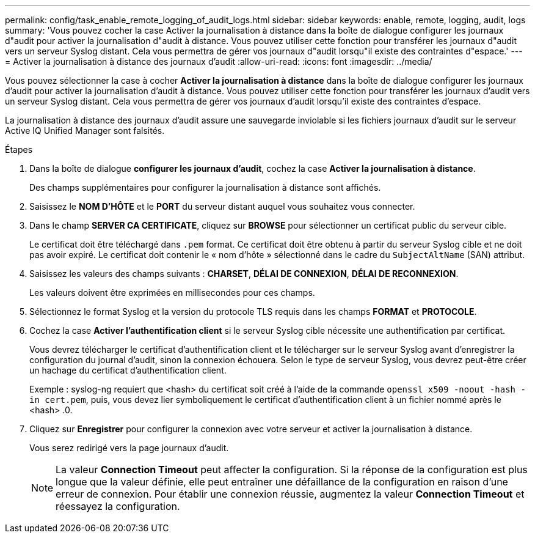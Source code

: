 ---
permalink: config/task_enable_remote_logging_of_audit_logs.html 
sidebar: sidebar 
keywords: enable, remote, logging, audit, logs 
summary: 'Vous pouvez cocher la case Activer la journalisation à distance dans la boîte de dialogue configurer les journaux d"audit pour activer la journalisation d"audit à distance. Vous pouvez utiliser cette fonction pour transférer les journaux d"audit vers un serveur Syslog distant. Cela vous permettra de gérer vos journaux d"audit lorsqu"il existe des contraintes d"espace.' 
---
= Activer la journalisation à distance des journaux d'audit
:allow-uri-read: 
:icons: font
:imagesdir: ../media/


[role="lead"]
Vous pouvez sélectionner la case à cocher *Activer la journalisation à distance* dans la boîte de dialogue configurer les journaux d'audit pour activer la journalisation d'audit à distance. Vous pouvez utiliser cette fonction pour transférer les journaux d'audit vers un serveur Syslog distant. Cela vous permettra de gérer vos journaux d'audit lorsqu'il existe des contraintes d'espace.

La journalisation à distance des journaux d'audit assure une sauvegarde inviolable si les fichiers journaux d'audit sur le serveur Active IQ Unified Manager sont falsités.

.Étapes
. Dans la boîte de dialogue *configurer les journaux d'audit*, cochez la case *Activer la journalisation à distance*.
+
Des champs supplémentaires pour configurer la journalisation à distance sont affichés.

. Saisissez le *NOM D'HÔTE* et le *PORT* du serveur distant auquel vous souhaitez vous connecter.
. Dans le champ *SERVER CA CERTIFICATE*, cliquez sur *BROWSE* pour sélectionner un certificat public du serveur cible.
+
Le certificat doit être téléchargé dans `.pem` format. Ce certificat doit être obtenu à partir du serveur Syslog cible et ne doit pas avoir expiré. Le certificat doit contenir le « nom d'hôte » sélectionné dans le cadre du `SubjectAltName` (SAN) attribut.

. Saisissez les valeurs des champs suivants : *CHARSET*, *DÉLAI DE CONNEXION*, *DÉLAI DE RECONNEXION*.
+
Les valeurs doivent être exprimées en millisecondes pour ces champs.

. Sélectionnez le format Syslog et la version du protocole TLS requis dans les champs *FORMAT* et *PROTOCOLE*.
. Cochez la case *Activer l'authentification client* si le serveur Syslog cible nécessite une authentification par certificat.
+
Vous devrez télécharger le certificat d'authentification client et le télécharger sur le serveur Syslog avant d'enregistrer la configuration du journal d'audit, sinon la connexion échouera. Selon le type de serveur Syslog, vous devrez peut-être créer un hachage du certificat d'authentification client.

+
Exemple : syslog-ng requiert que <hash> du certificat soit créé à l'aide de la commande `openssl x509 -noout -hash -in cert.pem`, puis, vous devez lier symboliquement le certificat d'authentification client à un fichier nommé après le <hash> .0.

. Cliquez sur *Enregistrer* pour configurer la connexion avec votre serveur et activer la journalisation à distance.
+
Vous serez redirigé vers la page journaux d'audit.

+
[NOTE]
====
La valeur *Connection Timeout* peut affecter la configuration. Si la réponse de la configuration est plus longue que la valeur définie, elle peut entraîner une défaillance de la configuration en raison d'une erreur de connexion. Pour établir une connexion réussie, augmentez la valeur *Connection Timeout* et réessayez la configuration.

====

